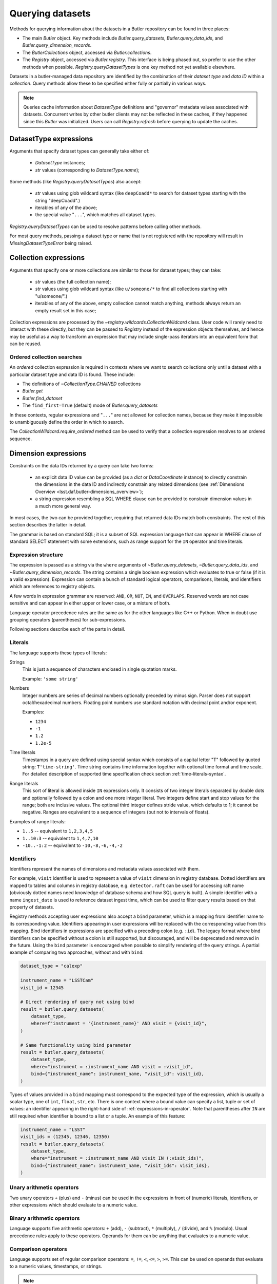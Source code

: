 .. py:currentmodule:: lsst.daf.butler

.. _daf_butler_queries:

.. py:currentmodule:: lsst.daf.butler

Querying datasets
=================

Methods for querying information about the datasets in a Butler repository can be found in three places:

- The main `Butler` object.  Key methods include `Butler.query_datasets`, `Butler.query_data_ids`, and `Butler.query_dimension_records`.
- The `ButlerCollections` object, accessed via `Butler.collections`.
- The `Registry` object, accessed via `Butler.registry`.  This interface is being phased out, so prefer to use the other methods when possible. `Registry.queryDatasetTypes` is one key method not yet available elsewhere.

Datasets in a butler-managed data repository are identified by the combination of their *dataset type* and *data ID* within a *collection*.
Query methods allow these to be specified either fully or partially in various ways.

.. note::
    Queries cache information about `DatasetType` definitions and "governor" metadata values associated with datasets.
    Concurrent writes by other butler clients may not be reflected in these caches, if they happened since this `Butler` was initialized.
    Users can call `Registry.refresh` before querying to update the caches.

.. _daf_butler_dataset_type_expressions:

DatasetType expressions
-----------------------

Arguments that specify dataset types can generally take either of:

 - `DatasetType` instances;
 - `str` values (corresponding to `DatasetType.name`);

Some methods (like `Registry.queryDatasetTypes`) also accept:

 - `str` values using glob wildcard syntax (like ``deepCoadd*`` to search for dataset types starting with the string "deepCoadd".)
 - iterables of any of the above;
 - the special value "``...``", which matches all dataset types.

`Registry.queryDatasetTypes` can be used to resolve patterns before calling other methods.

For most query methods, passing a dataset type or name that is not registered with the repository will result in `MissingDatasetTypeError` being raised.

.. _daf_butler_collection_expressions:

Collection expressions
----------------------

Arguments that specify one or more collections are similar to those for dataset types; they can take:

 - `str` values (the full collection name);
 - `str` values using glob wildcard syntax (like ``u/someone/*`` to find all collections starting with "u/someone/".)
 - iterables of any of the above, empty collection cannot match anything, methods always return an empty result set in this case;

Collection expressions are processed by the `~registry.wildcards.CollectionWildcard` class.
User code will rarely need to interact with these directly, but they can be passed to `Registry` instead of the expression objects themselves, and hence may be useful as a way to transform an expression that may include single-pass iterators into an equivalent form that can be reused.

.. _daf_butler_ordered_collection_searches:

Ordered collection searches
^^^^^^^^^^^^^^^^^^^^^^^^^^^

An *ordered* collection expression is required in contexts where we want to search collections only until a dataset with a particular dataset type and data ID is found.
These include:

- The definitions of `~CollectionType.CHAINED` collections
- `Butler.get`
- `Butler.find_dataset`
- The ``find_first=True`` (default) mode of `Butler.query_datasets`

In these contexts, regular expressions and "``...``" are not allowed for collection names, because they make it impossible to unambiguously define the order in which to search.

The `CollectionWildcard.require_ordered` method can be used to verify that a collection expression resolves to an ordered sequence.

.. _daf_butler_dimension_expressions:

Dimension expressions
---------------------

Constraints on the data IDs returned by a query can take two forms:

 - an explicit data ID value can be provided (as a `dict` or `DataCoordinate` instance) to directly constrain the dimensions in the data ID and indirectly constrain any related dimensions (see :ref:`Dimensions Overview <lsst.daf.butler-dimensions_overview>`);

 - a string expression resembling a SQL WHERE clause can be provided to constrain dimension values in a much more general way.

In most cases, the two can be provided together, requiring that returned data IDs match both constraints.
The rest of this section describes the latter in detail.

The grammar is based on standard SQL; it is a subset of SQL expression language that can appear in WHERE clause of standard SELECT statement with some extensions, such as range support for the ``IN`` operator and time literals.

Expression structure
^^^^^^^^^^^^^^^^^^^^

The expression is passed as a string via the ``where`` arguments of `~Butler.query_datasets`, `~Butler.query_data_ids`, and `~Butler.query_dimension_records`.
The string contains a single boolean expression which evaluates to true or
false (if it is a valid expression). Expression can contain a bunch of
standard logical operators, comparisons, literals, and identifiers which are
references to registry objects.

A few words in expression grammar are reserved: ``AND``, ``OR``, ``NOT``,
``IN``, and ``OVERLAPS``. Reserved words are not case sensitive and can appear
in either upper or lower case, or a mixture of both.

Language operator precedence rules are the same as for the other languages
like C++ or Python. When in doubt use grouping operators (parentheses) for
sub-expressions.

Following sections describe each of the parts in detail.

Literals
^^^^^^^^

The language supports these types of literals:

Strings
    This is just a sequence of characters enclosed in single quotation marks.

    Example: ``'some string'``

Numbers
    Integer numbers are series of decimal numbers optionally preceded by
    minus sign. Parser does not support octal/hexadecimal numbers. Floating
    point numbers use standard notation with decimal point and/or exponent.

    Examples:

    - ``1234``
    - ``-1``
    - ``1.2``
    - ``1.2e-5``

Time literals
    Timestamps in a query are defined using special syntax which consists of
    a capital letter "T" followed by quoted string: ``T'time-string'``. Time
    string contains time information together with optional time format and
    time scale. For detailed description of supported time specification
    check section :ref:`time-literals-syntax`.

Range literals
    This sort of literal is allowed inside ``IN`` expressions only. It consists
    of two integer literals separated by double dots and optionally followed by
    a colon and one more integer literal. Two integers define start and stop
    values for the range; both are inclusive values. The optional third integer
    defines stride value, which defaults to 1; it cannot be negative. Ranges
    are equivalent to a sequence of integers (but not to intervals of floats).

Examples of range literals:

* ``1..5`` -- equivalent to ``1,2,3,4,5``
* ``1..10:3`` -- equivalent to ``1,4,7,10``
* ``-10..-1:2`` -- equivalent to ``-10,-8,-6,-4,-2``

.. _daf_butler_dimension_expressions_identifiers:

Identifiers
^^^^^^^^^^^

Identifiers represent the names of dimensions and metadata values associated with them.

For example, ``visit`` identifier is used to represent a value of
``visit`` dimension in registry database. Dotted identifiers are mapped to
tables and columns in registry database, e.g. ``detector.raft`` can be used
for accessing raft name (obviously dotted names need knowledge of database
schema and how SQL query is built). A simple identifier with a name
``ingest_date`` is used to reference dataset ingest time, which can be used to
filter query results based on that property of datasets.

Registry methods accepting user expressions also accept a ``bind`` parameter, which is a mapping from identifier name to its corresponding value.
Identifiers appearing in user expressions will be replaced with the corresponding value from this mapping.
Bind identifiers in expressions are specified with a preceding colon (e.g. ``:id``).
The legacy format where bind identifiers can be specified without a colon is still supported, but discouraged, and will be deprecated and removed in the future.
Using the ``bind`` parameter is encouraged when possible to simplify rendering of the query strings.
A partial example of comparing two approaches, without and with ``bind``:

.. code-block:: Python

    dataset_type = "calexp"

    instrument_name = "LSSTCam"
    visit_id = 12345

    # Direct rendering of query not using bind
    result = butler.query_datasets(
        dataset_type,
        where=f"instrument = '{instrument_name}' AND visit = {visit_id}",
    )

    # Same functionality using bind parameter
    result = butler.query_datasets(
        dataset_type,
        where="instrument = :instrument_name AND visit = :visit_id",
        bind={"instrument_name": instrument_name, "visit_id": visit_id},
    )

Types of values provided in a ``bind`` mapping must correspond to the expected type of the expression, which is usually a scalar type, one of ``int``, ``float``, ``str``, etc.
There is one context where a bound value can specify a list, tuple or set of values: an identifier appearing in the right-hand side of :ref:`expressions-in-operator`.
Note that parentheses after ``IN`` are still required when identifier is bound to a list or a tuple.
An example of this feature:

.. code-block:: Python

    instrument_name = "LSST"
    visit_ids = (12345, 12346, 12350)
    result = butler.query_datasets(
        dataset_type,
        where="instrument = :instrument_name AND visit IN (:visit_ids)",
        bind={"instrument_name": instrument_name, "visit_ids": visit_ids},
    )



Unary arithmetic operators
^^^^^^^^^^^^^^^^^^^^^^^^^^

Two unary operators ``+`` (plus) and ``-`` (minus) can be used in the
expressions in front of (numeric) literals, identifiers, or other
expressions which should evaluate to a numeric value.

Binary arithmetic operators
^^^^^^^^^^^^^^^^^^^^^^^^^^^

Language supports five arithmetic operators: ``+`` (add), ``-`` (subtract),
``*`` (multiply), ``/`` (divide), and ``%`` (modulo). Usual precedence rules
apply to these operators. Operands for them can be anything that evaluates to
a numeric value.

Comparison operators
^^^^^^^^^^^^^^^^^^^^

Language supports set of regular comparison operators: ``=``, ``!=``, ``<``,
``<=``, ``>``, ``>=``. This can be used on operands that evaluate to a numeric
values, timestamps, or strings.

.. note :: The equality comparison operator is a single ``=`` like in SQL, not
    double ``==`` like in Python or C++.

.. _expressions-in-operator:

IN operator
^^^^^^^^^^^

The ``IN`` operator (and ``NOT IN``) are an expanded version of a regular SQL
IN operator. Its general syntax looks like:

.. code-block:: sql

    <expression> IN ( <item1>[, <item2>, ... ])
    <expression> NOT IN ( <item1>[, <item2>, ... ])

where each item in the right hand side list is one of the supported literals
or identifiers. Unlike regular SQL IN operator the list cannot contain
expressions, only literals or identifiers. The extension to regular SQL IN is
that literals can be range literals as defined above.

Regular use of ``IN`` operator is for checking whether an integer number is in
set of numbers. For that case the list on right side can be a mixture of
integer literals, identifiers that represent integers, and range literals.

For an example of this type of usage, these two expressions are equivalent:

.. code-block:: sql

   visit IN (100, 110, 130..145:5)
   visit in (100, 110, 130, 135, 140, 145)

as are these:

.. code-block:: sql

   visit NOT IN (100, 110, 130..145:5)
   visit Not In (100, 110, 130, 135, 140, 145)

Another usage of ``IN`` operator is for checking whether a timestamp or a time
range is contained wholly in other time range. Time range in this case can be
specified as a tuple of two time literals or identifiers each representing a
timestamp, or as a single identifier representing a time range. In case a
single identifier appears on the right side of ``IN`` it has to be enclosed
in parentheses.

Here are few examples for checking containment in a time range:

.. code-block:: sql

    -- using literals for both timestamp and time range
    T'2020-01-01' IN (T'2019-01-01', T'2020-01-01')
    (T'2020-01-01', T'2020-02-01') NOT IN (T'2019-01-01', T'2020-01-01')

    -- using identifiers for each timestamp in a time range
    T'2020-01-01' IN (interval.begin, interval.end)
    T'2020-01-01' NOT IN (interval_id)

    -- identifier on left side can represent either a timestamp or time range
    timestamp_id IN (interval.begin, interval.end)
    range_id NOT IN (interval_id)

OVERLAPS operator
^^^^^^^^^^^^^^^^^

The ``OVERLAPS`` operator checks for overlapping time ranges or regions, its
arguments have to have consistent types. Like with ``IN`` operator time ranges
can be represented with a tuple of two timestamps (literals or identifiers) or
with a single identifier.


Examples of the syntax for time ranges:

.. code-block:: sql

    (T'2020-01-01', T'2022-01-01') OVERLAPS (T'2019-01-01', T'2021-01-01')
    (interval.begin, interval.end) OVERLAPS interval_2
    interval_1 OVERLAPS interval_2

You can check for overlap of a region with a point using the ``POINT(ra, dec)`` syntax,
where ``ra`` and ``dec`` are specified as an ICRS sky position in degrees.

.. code-block:: sql

    visit.region OVERLAPS POINT(53.6, -32.7)

You can check overlaps with arbitrary sky regions by binding values (see
:ref:`daf_butler_dimension_expressions_identifiers`).  Bound region values may
be specified as the following object types:

-  ``lsst.sphgeom.Region``
-  ``lsst.sphgeom.LonLat``
-  ``astropy.coordinates.SkyCoord``

.. code-block:: sql

    visit.region OVERLAPS my_region

Boolean operators
^^^^^^^^^^^^^^^^^

``NOT`` is the standard unary boolean negation operator.

``AND`` and ``OR`` are binary logical and/or operators.

All boolean operators can work on expressions which return boolean values.


Grouping operator
^^^^^^^^^^^^^^^^^

Parentheses should be used to change evaluation order (precedence) of
sub-expressions in the full expression.


Function call
^^^^^^^^^^^^^

Function call syntax is similar to other languages, expression for call
consists of an identifier followed by zero or more comma-separated arguments
enclosed in parentheses (e.g. ``func(1, 2, 3)``). An argument to a function
can be any expression. Names of the functions are not case-sensitive.

Presently there only few functions implemented in query language:

- ``POINT(ra, dec)`` - function which declares (or returns) sky coordinates
  similarly to ADQL syntax.
- ``GLOB(expression, pattern)`` - performs case-sensitive match of a string
  ``expression`` against ``pattern``. Pattern can include ``*`` and ``?``
  meta-characters, matching any number of characters or a single character
  respectfully. All other characters in pattern are matched literally, and
  whole expression string has to match for ``GLOB()`` to return ``True``.


.. _time-literals-syntax:

Time literals
^^^^^^^^^^^^^

Timestamps in a query language are specified using syntax ``T'time-string'``.
The content of the ``time-string`` specifies a time point in one of the
supported time formats. For internal time representation Registry uses
`astropy.time.Time`_ class and parser converts time string into an instance
of that class. For string-based time formats such as ISO the conversion
of a time string to an object is done by the ``Time`` constructor. The syntax
of the string could be anything that is supported by ``astropy``, for details
see `astropy.time`_ reference. For numeric time formats such as MJD the parser
converts string to a floating point number and passes that number to ``Time``
constructor.

Parser guesses time format from the content of the time string:

- If time string is a floating point number then parser assumes that time
  is in "mjd" format.
- If string matches ISO format then parser assumes "iso" or "isot" format
  depending on presence of "T" separator in a string.
- If string starts with "+" sign followed by ISO string then parser assumes
  "fits" format.
- If string matches ``year:day:time`` format then "yday" is used.

The format can be specified explicitly by prefixing time string with a format
name and slash, e.g. ``T'mjd/58938.515'``. Any of the formats supported by
``astropy`` can be specified explicitly.

Time scale that parser passes to ``Time`` constructor depends on time format,
by default parser uses:

- "utc" scale for "iso", "isot", "fits", "yday", and "unix" formats,
- "tt" scale for "cxcsec" format,
- "tai" scale for anything else.

Default scale can be overridden by adding a suffix to time string consisting
of a slash and time scale name, e.g. ``T'58938.515/tai'``. Any combination of
explicit time format and time scale can be given at the same time, e.g.
``T'58938.515'``, ``T'mjd/58938.515'``, ``T'58938.515/tai'``, and
``T'mjd/58938.515/tai'`` all mean the same thing.

Note that `astropy.time.Time`_ class imposes few restrictions on the format
of the string that it accepts for iso/isot/fits/yday formats, in particular:

- time zone specification is not supported
- hour-only time is not supported, at least minutes have to be specified for
  time (but time can be omitted entirely)

.. _astropy.time: https://docs.astropy.org/en/stable/time/
.. _astropy.time.Time: https://docs.astropy.org/en/stable/api/astropy.time.Time.html


Examples
^^^^^^^^

Few examples of valid expressions using some of the constructs:

.. code-block:: sql

    visit > 100 AND visit < 200

    visit IN (100..200) AND tract = 500

    visit IN (100..200) AND visit NOT IN (159, 191) AND band = 'i'

    (visit = 100 OR visit = 101) AND exposure % 2 = 1

    visit.timespan.begin > T'2020-03-30 12:20:33'

    exposure.timespan.begin > T'58938.515'

    visit.timespan.end < T'mjd/58938.515/tai'

    ingest_date < T'2020-11-06 21:10:00'


.. _daf_butler_query_ordering:

Query result ordering
---------------------

Butler query methods (`Butler.query_datasets`, `Butler.query_data_ids`, and `Butler.query_dimension_records`) support ordering and limiting the number of the returned records.
These methods have ``order_by`` and ``limit`` parameters controlling this behavior.

The ``order_by`` parameter accepts a list of strings specifying columns/fields used for ordering. Each string can have one of the supported formats:

- A dimension name, corresponding to the value of the dimension primary key, e.g. ``"visit"``
- A dimension name and a field name separated bey a dot. Field name can refer to any of the dimension's metadata or key, e.g. ``"visit.name"``, ``"detector.raft"``. Special field names ``"timespan.begin"`` and ``"timespan.end"`` can be used for temporal dimensions (visit and exposure).
- A field name without dimension name, in that case field is searched in all dimensions used by the query, and it has to be unique. E.g. ``"cell_x"`` means the same as ``"patch.cell_x"``.
- To reverse ordering for the field it is prefixed with a minus sign, e.g. ``"-visit.timespan.begin"``.

The ``limit`` parameter accepts an integer specifying the maximum number of results to return.

Example of use of these two parameters:

.. code-block:: Python

    # Print ten latest visit records in reverse time order
    for record in butler.query_dimension_records("visit", order_by=["-timespan.begin"], limit=10):
        print(record)

.. _daf_butler_query_error_handling:

Error handling with Registry methods
------------------------------------

`Registry` methods typically raise exceptions when they detect problems with input parameters.
Documentation for these methods describes a set of exception classes and conditions in which exceptions are generated.
In most cases, these exceptions belong to one of the special exception classes defined in `lsst.daf.butler.registry` module, e.g. `~lsst.daf.butler.registry.DataIdError`, which have `~lsst.daf.butler.registry.RegistryError` as a common base class.
These exception classes are not exposed by the `lsst.daf.butler` module interface; to use these classes they need to be imported explicitly, e.g.:

.. code-block:: Python

    from lsst.daf.butler.registry import DataIdError, UserExpressionError

While class documentation should list most commonly produced exceptions, there may be other exceptions raised by its methods.
Code that needs to handle all types of exceptions generated by `Registry` methods should be prepared to handle other types of exceptions as well.

A few of the `Registry` query methods (`~Registry.queryDataIds`, `~Registry.queryDatasets`, and `~Registry.queryDimensionRecords`) return result objects.
These objects are iterables of the corresponding record types and typically they represent a non-empty result set.
In some cases these methods can return empty results without generating an exception, for example due to a combination of constraints excluding all existing records.
Result classes implement ``explain_no_results()`` method which can be used to try to identify the reason for an empty result.
It returns a list of strings, with each string a human-readable message describing the reason for an empty result.
This method does not always work reliably and can return an empty list even when result is empty.
In particular it cannot analyze user expression and identify which part of that expression is responsible for an empty result.
